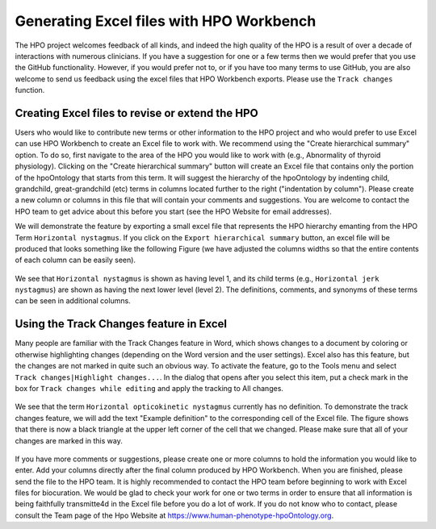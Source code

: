 Generating Excel files with HPO Workbench
=========================================
The HPO project welcomes feedback of all kinds, and indeed the high quality of the HPO is a result of
over a decade of interactions with numerous clinicians. If you have a suggestion for one or a few
terms then we would prefer that you use the GitHub functionality. However, if you would prefer not to,
or if you have too many terms to use GitHub, you are also welcome to send us
feedback using the excel files that HPO Workbench exports. Please use the ``Track changes`` function.



Creating Excel files to revise or extend the HPO
~~~~~~~~~~~~~~~~~~~~~~~~~~~~~~~~~~~~~~~~~~~~~~~~

Users who would like to contribute new terms or other information to the
HPO project and who would prefer to use Excel can use HPO Workbench to
create an Excel file to work with. We recommend using the "Create hierarchical summary"
option. To do so, first navigate to the area of the HPO you would like to
work with (e.g., Abnormality of thyroid physiology). Clicking
on the "Create hierarchical summary" button will create an Excel file that
contains only the portion of the hpoOntology that starts from this term.
It will suggest the hierarchy of the hpoOntology by indenting child, grandchild,
great-grandchild (etc) terms in columns located further to the right ("indentation by column").
Please create a new column or columns in this file that will contain your comments
and suggestions. You are welcome to contact the HPO team to
get advice about this before you start (see the HPO Website for email addresses).

We will demonstrate the
feature by exporting a small excel file that represents the HPO hierarchy emanting from the HPO Term
``Horizontal nystagmus``. If you click on the ``Export hierarchical summary`` button, an excel file
will be produced that looks something like the following Figure (we have adjusted the columns widths so that
the entire contents of each column can be easily seen).


.. figure:: img/excel1.png
  :scale: 100 %
  :alt: HPO Workbench - exported excel file


We see that ``Horizontal nystagmus`` is shown as having level 1, and its child terms (e.g., ``Horizontal jerk nystagmus``)
are shown as having the next lower level (level 2). The definitions, comments, and synonyms of these terms can be seen
in additional columns.


Using the Track Changes feature in Excel
~~~~~~~~~~~~~~~~~~~~~~~~~~~~~~~~~~~~~~~~
Many people are familiar with the Track Changes feature in Word, which shows changes to a document
by coloring or otherwise highlighting changes (depending on the Word version and the user settings). Excel
also has this feature, but the changes are not marked in quite such an obvious way. To activate the feature,
go to the Tools menu and select ``Track changes|Highlight changes...``.
In the dialog that opens after you select this item, put a check mark in the box for ``Track changes while editing`` and
apply the tracking to All changes.


.. figure:: img/excel2.png
  :scale: 50 %
  :alt: Excel - activate track changes feature


We see that the term ``Horizontal opticokinetic nystagmus`` currently has no definition. To demonstrate the track changes feature,
we will add the text "Example definition" to the corresponding cell of the Excel file. The figure shows that there is
now a black triangle at the upper left corner of the cell that we changed. Please make sure that all of your changes
are marked in this way.


.. figure:: img/excel3.png
  :scale: 50 %
  :alt: Excel - Appearance of tracked changes

If you have more comments or suggestions, please create one or more columns to hold the information you would like
to enter. Add your columns directly after the final column produced by HPO Workbench. When you are finished, please
send the file to the HPO team. It is highly recommended to contact the HPO team before beginning to work with
Excel files for biocuration. We would be glad to check your work for one or two terms in order to ensure that
all information is being faithfully transmitte4d in the Excel file before you do a lot of work. If you do not know
who to contact, please consult the Team page of the Hpo Website at https://www.human-phenotype-hpoOntology.org.
